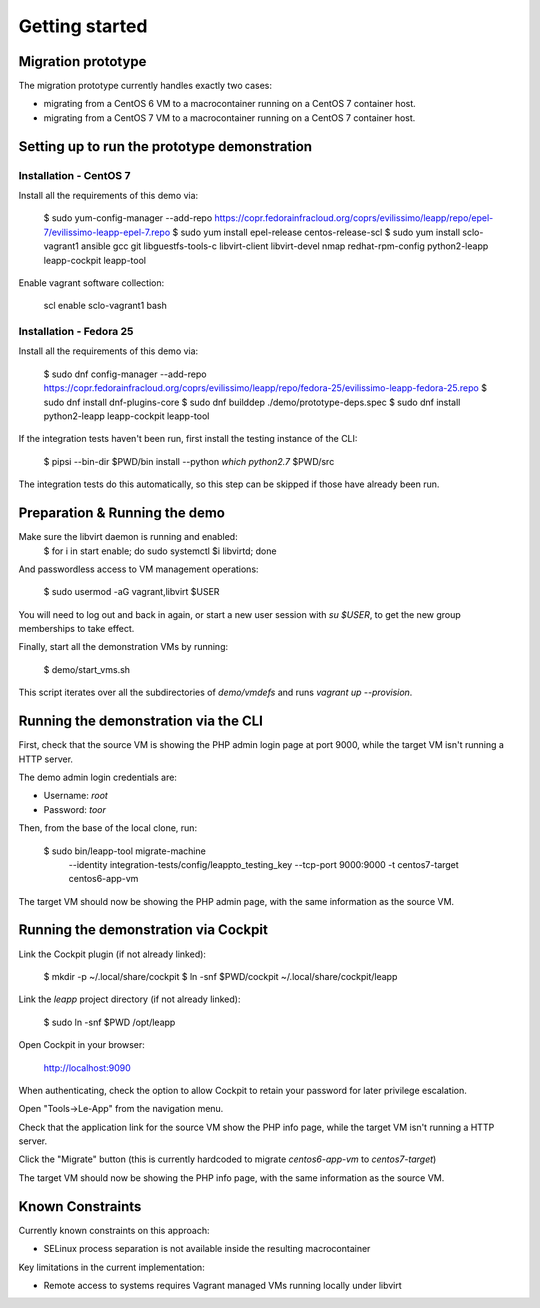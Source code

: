 Getting started
===============

Migration prototype
^^^^^^^^^^^^^^^^^^^

The migration prototype currently handles exactly two cases:

* migrating from a CentOS 6 VM to a macrocontainer running on
  a CentOS 7 container host.
* migrating from a CentOS 7 VM to a macrocontainer running on
  a CentOS 7 container host.

Setting up to run the prototype demonstration
^^^^^^^^^^^^^^^^^^^^^^^^^^^^^^^^^^^^^^^^^^^^^

Installation - CentOS 7
-----------------------
Install all the requirements of this demo via:

	$ sudo yum-config-manager --add-repo https://copr.fedorainfracloud.org/coprs/evilissimo/leapp/repo/epel-7/evilissimo-leapp-epel-7.repo
	$ sudo yum install epel-release centos-release-scl
	$ sudo yum install sclo-vagrant1 ansible gcc git libguestfs-tools-c libvirt-client libvirt-devel nmap redhat-rpm-config python2-leapp leapp-cockpit leapp-tool
	
Enable vagrant software collection:

	scl enable sclo-vagrant1 bash

Installation - Fedora 25
------------------------

Install all the requirements of this demo via:

    $ sudo dnf config-manager --add-repo https://copr.fedorainfracloud.org/coprs/evilissimo/leapp/repo/fedora-25/evilissimo-leapp-fedora-25.repo
    $ sudo dnf install dnf-plugins-core
    $ sudo dnf builddep ./demo/prototype-deps.spec  
    $ sudo dnf install python2-leapp leapp-cockpit leapp-tool 


If the integration tests haven't been run, first install the testing
instance of the CLI:

    $ pipsi --bin-dir $PWD/bin install --python `which python2.7` $PWD/src

The integration tests do this automatically, so this step can be skipped if
those have already been run.

Preparation & Running the demo
^^^^^^^^^^^^^^^^^^^^^^^^^^^^^^

Make sure the libvirt daemon is running and enabled:
    $ for i in start enable; do sudo systemctl $i libvirtd; done

And passwordless access to VM management operations:

    $ sudo usermod -aG vagrant,libvirt $USER

You will need to log out and back in again, or start a new user
session with `su $USER`, to get the new group memberships to take
effect.

Finally, start all the demonstration VMs by running:

    $ demo/start_vms.sh

This script iterates over all the subdirectories of `demo/vmdefs` and runs
`vagrant up --provision`.

Running the demonstration via the CLI
^^^^^^^^^^^^^^^^^^^^^^^^^^^^^^^^^^^^^

First, check that the source VM is showing the
PHP admin login page at port 9000, while the target VM isn't
running a HTTP server.

The demo admin login credentials are:

* Username: `root`
* Password: `toor`

Then, from the base of the local clone, run:

    $ sudo bin/leapp-tool migrate-machine \
           --identity integration-tests/config/leappto_testing_key \
           --tcp-port 9000:9000 -t centos7-target centos6-app-vm

The target VM should now be showing the PHP admin page,
with the same information as the source VM.


Running the demonstration via Cockpit
^^^^^^^^^^^^^^^^^^^^^^^^^^^^^^^^^^^^^

Link the Cockpit plugin (if not already linked):

    $ mkdir -p ~/.local/share/cockpit
    $ ln -snf $PWD/cockpit ~/.local/share/cockpit/leapp

Link the `leapp` project directory (if not already linked):

    $ sudo ln -snf $PWD /opt/leapp

Open Cockpit in your browser:

    http://localhost:9090

When authenticating, check the option to allow
Cockpit to retain your password for later
privilege escalation.

Open "Tools->Le-App" from the navigation menu.

Check that the application link for the source VM
show the PHP info page, while the target VM isn't
running a HTTP server.

Click the "Migrate" button (this is currently
hardcoded to migrate `centos6-app-vm` to `centos7-target`)

The target VM should now be showing the PHP info page,
with the same information as the source VM.


Known Constraints
^^^^^^^^^^^^^^^^^

Currently known constraints on this approach:

* SELinux process separation is not available inside
  the resulting macrocontainer


Key limitations in the current implementation:

* Remote access to systems requires Vagrant
  managed VMs running locally under libvirt
